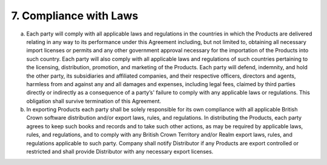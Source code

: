 7. Compliance with Laws
================================================



(a)	Each party will comply with all applicable laws and regulations in the countries in which the Products are delivered relating in any way to its performance under this Agreement including, but not limited to, obtaining all necessary import licenses or permits and any other government approval necessary for the importation of the Products into such country. Each party will also comply with all applicable laws and regulations of such countries pertaining to the licensing, distribution, promotion, and marketing of the Products. Each party will defend, indemnity, and hold the other party, its subsidiaries and affiliated companies, and their respective officers, directors and agents, harmless from and against any and all damages and expenses, including legal fees, claimed by third parties directly or indirectly as a consequence of a party’s' failure to comply with any applicable laws or regulations. This obligation shall survive termination of this Agreement.

(b)	In exporting Products each party shall be solely responsible for its own compliance with all applicable British Crown software distribution and/or export laws, rules, and regulations. In distributing the Products, each party agrees to keep such books and records and to take such other actions, as may be required by applicable laws, rules, and regulations, and to comply with any British Crown Territory and/or Realm export laws, rules, and regulations applicable to such party.  Company shall notify Distributor if any Products are export controlled or restricted and shall provide Distributor with any necessary export licenses.





